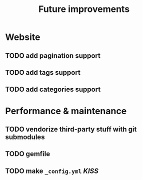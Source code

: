 #+TITLE: Future improvements

* Website
** TODO add pagination support
** TODO add tags support
** TODO add categories support

* Performance & maintenance
** TODO vendorize third-party stuff with git submodules
** TODO gemfile

** TODO make =_config.yml= /KISS/
